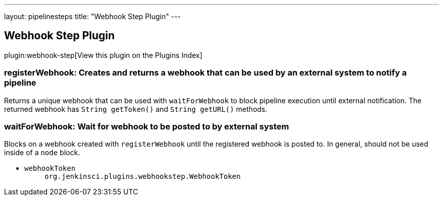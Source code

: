 ---
layout: pipelinesteps
title: "Webhook Step Plugin"
---

:notitle:
:description:
:author:
:email: jenkinsci-users@googlegroups.com
:sectanchors:
:toc: left

== Webhook Step Plugin

plugin:webhook-step[View this plugin on the Plugins Index]

=== +registerWebhook+: Creates and returns a webhook that can be used by an external system to notify a pipeline
++++
<div><div>
  Returns a unique webhook that can be used with 
 <code>waitForWebhook</code> to block pipeline execution until external notification. The returned webhook has 
 <code>String getToken()</code> and 
 <code>String getURL()</code> methods. 
</div></div>
<ul></ul>


++++
=== +waitForWebhook+: Wait for webhook to be posted to by external system
++++
<div><div>
  Blocks on a webhook created with 
 <code>registerWebhook</code> until the registered webhook is posted to. In general, should not be used inside of a 
 <code>node</code> block. 
</div></div>
<ul><li><code>webhookToken</code>
<ul><code>org.jenkinsci.plugins.webhookstep.WebhookToken</code>
</ul></li>
</ul>


++++
